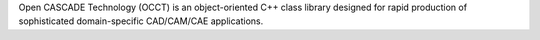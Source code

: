 Open CASCADE Technology (OCCT) is an object-oriented C++
class library designed for rapid production of sophisticated domain-specific
CAD/CAM/CAE applications.

